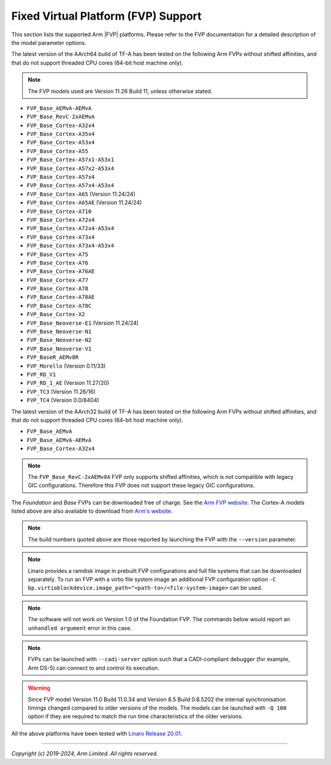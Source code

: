 Fixed Virtual Platform (FVP) Support
------------------------------------

This section lists the supported Arm |FVP| platforms. Please refer to the FVP
documentation for a detailed description of the model parameter options.

The latest version of the AArch64 build of TF-A has been tested on the following
Arm FVPs without shifted affinities, and that do not support threaded CPU cores
(64-bit host machine only).

.. note::
   The FVP models used are Version 11.26 Build 11, unless otherwise stated.

-  ``FVP_Base_AEMvA-AEMvA``
-  ``FVP_Base_RevC-2xAEMvA``
-  ``FVP_Base_Cortex-A32x4``
-  ``FVP_Base_Cortex-A35x4``
-  ``FVP_Base_Cortex-A53x4``
-  ``FVP_Base_Cortex-A55``
-  ``FVP_Base_Cortex-A57x1-A53x1``
-  ``FVP_Base_Cortex-A57x2-A53x4``
-  ``FVP_Base_Cortex-A57x4``
-  ``FVP_Base_Cortex-A57x4-A53x4``
-  ``FVP_Base_Cortex-A65`` (Version 11.24/24)
-  ``FVP_Base_Cortex-A65AE`` (Version 11.24/24)
-  ``FVP_Base_Cortex-A710``
-  ``FVP_Base_Cortex-A72x4``
-  ``FVP_Base_Cortex-A72x4-A53x4``
-  ``FVP_Base_Cortex-A73x4``
-  ``FVP_Base_Cortex-A73x4-A53x4``
-  ``FVP_Base_Cortex-A75``
-  ``FVP_Base_Cortex-A76``
-  ``FVP_Base_Cortex-A76AE``
-  ``FVP_Base_Cortex-A77``
-  ``FVP_Base_Cortex-A78``
-  ``FVP_Base_Cortex-A78AE``
-  ``FVP_Base_Cortex-A78C``
-  ``FVP_Base_Cortex-X2``
-  ``FVP_Base_Neoverse-E1`` (Version 11.24/24)
-  ``FVP_Base_Neoverse-N1``
-  ``FVP_Base_Neoverse-N2``
-  ``FVP_Base_Neoverse-V1``
-  ``FVP_BaseR_AEMv8R``
-  ``FVP_Morello`` (Version 0.11/33)
-  ``FVP_RD_V1``
-  ``FVP_RD_1_AE`` (Version 11.27/20)
-  ``FVP_TC3`` (Version 11.26/16)
-  ``FVP_TC4`` (Version 0.0/8404)

The latest version of the AArch32 build of TF-A has been tested on the
following Arm FVPs without shifted affinities, and that do not support threaded
CPU cores (64-bit host machine only).

-  ``FVP_Base_AEMvA``
-  ``FVP_Base_AEMvA-AEMvA``
-  ``FVP_Base_Cortex-A32x4``

.. note::
   The ``FVP_Base_RevC-2xAEMv8A`` FVP only supports shifted affinities, which
   is not compatible with legacy GIC configurations. Therefore this FVP does not
   support these legacy GIC configurations.

The *Foundation* and *Base* FVPs can be downloaded free of charge. See the `Arm
FVP website`_. The Cortex-A models listed above are also available to download
from `Arm's website`_.

.. note::
   The build numbers quoted above are those reported by launching the FVP
   with the ``--version`` parameter.

.. note::
   Linaro provides a ramdisk image in prebuilt FVP configurations and full
   file systems that can be downloaded separately. To run an FVP with a virtio
   file system image an additional FVP configuration option
   ``-C bp.virtioblockdevice.image_path="<path-to>/<file-system-image>`` can be
   used.

.. note::
   The software will not work on Version 1.0 of the Foundation FVP.
   The commands below would report an ``unhandled argument`` error in this case.

.. note::
   FVPs can be launched with ``--cadi-server`` option such that a
   CADI-compliant debugger (for example, Arm DS-5) can connect to and control
   its execution.

.. warning::
   Since FVP model Version 11.0 Build 11.0.34 and Version 8.5 Build 0.8.5202
   the internal synchronisation timings changed compared to older versions of
   the models. The models can be launched with ``-Q 100`` option if they are
   required to match the run time characteristics of the older versions.

All the above platforms have been tested with `Linaro Release 20.01`_.

--------------

*Copyright (c) 2019-2024, Arm Limited. All rights reserved.*

.. _Arm's website: `FVP models`_
.. _FVP models: https://developer.arm.com/products/system-design/fixed-virtual-platforms
.. _Linaro Release 20.01: http://releases.linaro.org/members/arm/platforms/20.01
.. _Arm FVP website: https://developer.arm.com/products/system-design/fixed-virtual-platforms
